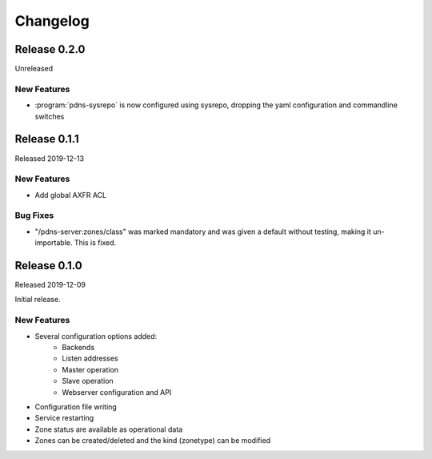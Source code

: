 Changelog
=========

Release 0.2.0
-------------
Unreleased

New Features
^^^^^^^^^^^^
- :program:`pdns-sysrepo` is now configured using sysrepo, dropping the yaml configuration and commandline switches

Release 0.1.1
-------------
Released 2019-12-13

New Features
^^^^^^^^^^^^
- Add global AXFR ACL

Bug Fixes
^^^^^^^^^
- "/pdns-server:zones/class" was marked mandatory and was given a default without testing, making it un-importable. This is fixed.

Release 0.1.0
-------------
Released 2019-12-09

Initial release.

New Features
^^^^^^^^^^^^
- Several configuration options added:
   - Backends
   - Listen addresses
   - Master operation
   - Slave operation
   - Webserver configuration and API
- Configuration file writing
- Service restarting
- Zone status are available as operational data
- Zones can be created/deleted and the kind (zonetype) can be modified
